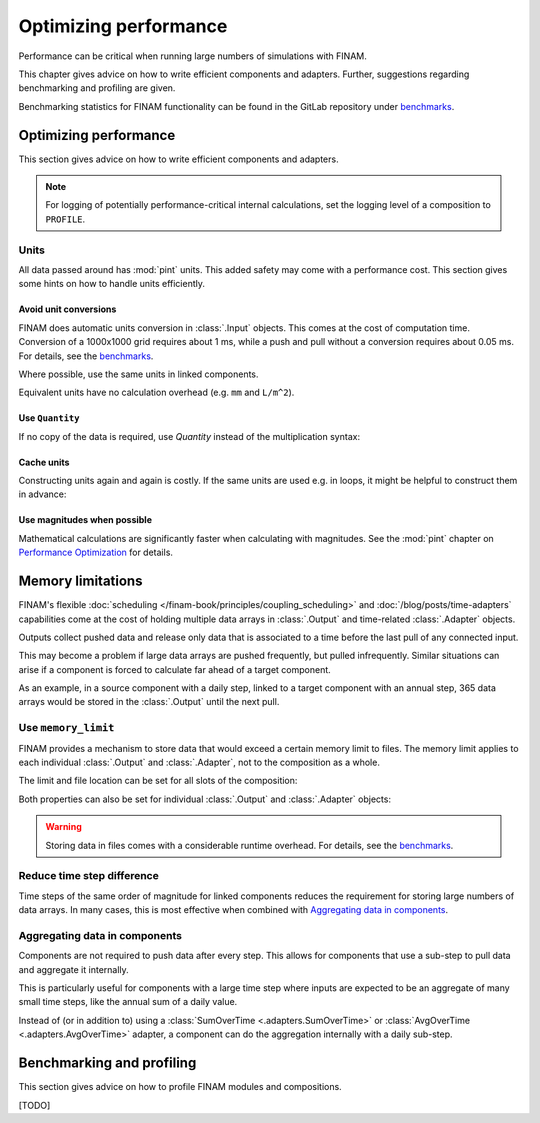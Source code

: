 ======================
Optimizing performance
======================

Performance can be critical when running large numbers of simulations with FINAM.

This chapter gives advice on how to write efficient components and adapters.
Further, suggestions regarding benchmarking and profiling are given.

Benchmarking statistics for FINAM functionality can be found in the GitLab repository
under `benchmarks <https://git.ufz.de/FINAM/finam/-/tree/main/benchmarks>`_.

Optimizing performance
----------------------

This section gives advice on how to write efficient components and adapters.

.. note::
    For logging of potentially performance-critical internal calculations,
    set the logging level of a composition to ``PROFILE``.

Units
^^^^^

All data passed around has :mod:`pint` units.
This added safety may come with a performance cost.
This section gives some hints on how to handle units efficiently.

Avoid unit conversions
""""""""""""""""""""""

FINAM does automatic units conversion in :class:`.Input` objects.
This comes at the cost of computation time.
Conversion of a 1000x1000 grid requires about 1 ms, while a push and pull without a conversion requires about 0.05 ms.
For details, see the `benchmarks <https://git.ufz.de/FINAM/finam/-/tree/main/benchmarks>`_.

Where possible, use the same units in linked components.

Equivalent units have no calculation overhead (e.g. ``mm`` and ``L/m^2``).

Use ``Quantity``
""""""""""""""""

If no copy of the data is required, use `Quantity` instead of the multiplication syntax:

.. testcode:: create-units
    :hide:

    import finam

.. testcode:: create-units

    data = finam.UNITS.Quantity(1.0, "m")  # Good / fast

    data = 1.0 * finam.UNITS.Unit("m")     # Bad / slow

Cache units
"""""""""""

Constructing units again and again is costly.
If the same units are used e.g. in loops, it might be helpful to construct them in advance:

.. testcode:: cache-units
    :hide:

    import finam
    data = [1.0]

.. testcode:: cache-units

    u = finam.UNITS.Unit("m")
    for entry in data:
        data = finam.UNITS.Quantity(data, u)

Use magnitudes when possible
""""""""""""""""""""""""""""

Mathematical calculations are significantly faster when calculating with magnitudes.
See the :mod:`pint` chapter on
`Performance Optimization <https://pint.readthedocs.io/en/stable/advanced/performance.html>`_ for details.

Memory limitations
------------------

FINAM's flexible :doc:`scheduling </finam-book/principles/coupling_scheduling>` and
:doc:`/blog/posts/time-adapters` capabilities come at the cost of holding multiple data arrays in
:class:`.Output` and time-related :class:`.Adapter` objects.

Outputs collect pushed data and release only data that is associated to a time before the last pull of any connected input.

This may become a problem if large data arrays are pushed frequently, but pulled infrequently.
Similar situations can arise if a component is forced to calculate far ahead of a target component.

As an example, in a source component with a daily step, linked to a target component with an annual step,
365 data arrays would be stored in the :class:`.Output` until the next pull.

Use ``memory_limit``
^^^^^^^^^^^^^^^^^^^^

FINAM provides a mechanism to store data that would exceed a certain memory limit to files.
The memory limit applies to each individual :class:`.Output` and :class:`.Adapter`, not to the composition as a whole.

The limit and file location can be set for all slots of the composition:

.. testcode:: memory-limit
    :hide:

    import finam

.. testcode:: memory-limit

    comp_a = finam.modules.SimplexNoise()
    comp_b = finam.modules.SimplexNoise()

    comp = finam.Composition(
        modules=[comp_a, comp_b],
        slot_memory_limit=256 * 2**20, # 256MB
        slot_memory_location="temp_dir",
    ) # doctest: +ELLIPSIS

.. testoutput:: memory-limit
    :hide:

    ...

Both properties can also be set for individual :class:`.Output` and :class:`.Adapter` objects:

.. testcode:: memory-limit

    comp_a = finam.modules.SimplexNoise()
    comp_b = finam.modules.SimplexNoise()

    comp = finam.Composition([comp_a, comp_b]) # doctest: +ELLIPSIS

    comp_a.outputs["Noise"].memory_limit = 256 * 2**20 # 256MB

.. testoutput:: memory-limit
    :hide:

    ...

.. warning::
    Storing data in files comes with a considerable runtime overhead.
    For details, see the `benchmarks <https://git.ufz.de/FINAM/finam/-/tree/main/benchmarks>`_.

Reduce time step difference
^^^^^^^^^^^^^^^^^^^^^^^^^^^

Time steps of the same order of magnitude for linked components reduces the requirement for storing large numbers of data arrays.
In many cases, this is most effective when combined with `Aggregating data in components`_.

Aggregating data in components
^^^^^^^^^^^^^^^^^^^^^^^^^^^^^^

Components are not required to push data after every step.
This allows for components that use a sub-step to pull data and aggregate it internally.

This is particularly useful for components with a large time step where inputs are expected
to be an aggregate of many small time steps, like the annual sum of a daily value.

Instead of (or in addition to) using a
:class:`SumOverTime <.adapters.SumOverTime>` or :class:`AvgOverTime <.adapters.AvgOverTime>` adapter,
a component can do the aggregation internally with a daily sub-step.

Benchmarking and profiling
--------------------------

This section gives advice on how to profile FINAM modules and compositions.

[TODO]
